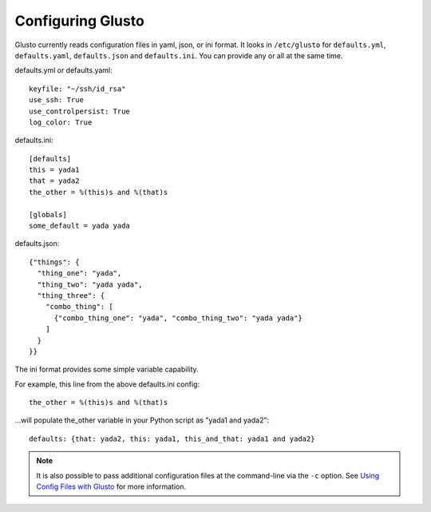 Configuring Glusto
------------------

Glusto currently reads configuration files in yaml, json, or ini format.
It looks in ``/etc/glusto`` for ``defaults.yml``, ``defaults.yaml``, ``defaults.json`` and ``defaults.ini``.
You can provide any or all at the same time.

defaults.yml or defaults.yaml::

	keyfile: "~/ssh/id_rsa"
	use_ssh: True
	use_controlpersist: True
	log_color: True

defaults.ini::

	[defaults]
	this = yada1
	that = yada2
	the_other = %(this)s and %(that)s
	
	[globals]
	some_default = yada yada

defaults.json::

	{"things": {
	  "thing_one": "yada",
	  "thing_two": "yada yada",
	  "thing_three": {
	    "combo_thing": [
	      {"combo_thing_one": "yada", "combo_thing_two": "yada yada"}
	    ]
	  }
	}}


The ini format provides some simple variable capability.

For example, this line from the above defaults.ini config::

	the_other = %(this)s and %(that)s

...will populate the_other variable in your Python script as "yada1 and yada2"::

	defaults: {that: yada2, this: yada1, this_and_that: yada1 and yada2}

.. Note::

	It is also possible to pass additional configuration files at the command-line
	via the ``-c`` option. See `Using Config Files with Glusto <configurable.html#using_config_files_with_glusto>`_ for more information.
